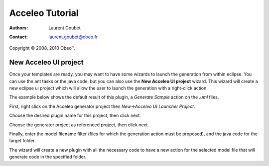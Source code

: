 =================
 Acceleo Tutorial
=================

:Authors: Laurent Goubet
:Contact: laurent.goubet@obeo.fr

Copyright |copy| 2008, 2010 Obeo\ |trade|.

.. |copy| unicode:: 0xA9 
.. |trade| unicode:: U+2122

New Acceleo UI project
======================

Once your templates are ready, you may want to have some wizards to launch the generation from within eclipse. You can
use the ant tasks or the java code, but you can also use the **New Acceleo UI project** wizard. This wizard will create a
new eclipse ui project which will allow the user to launch the generation with a right-click action.

The example below shows the default result of this plugin, a *Generate Sample* action on the *.uml* files.

.. image:: ../images/new_acceleo_module_ui_project_result.png

First, right click on the Acceleo generator project then *New->Acceleo UI Launcher Project*.

.. image:: ../images/new_acceleo_module_ui_project.png

Choose the desired plugin name for this project, then click next.

.. image:: ../images/new_acceleo_module_ui_project_1.png

Choose the generator project as referenced project, then click next.

.. image:: ../images/new_acceleo_module_ui_project_2.png

Finally, enter the model filename filter (files for which the generation action must be proposed),
and the java code for the target folder.

.. image:: ../images/new_acceleo_module_ui_project_3.png

The wizard will create a new plugin with all the necessary code to have a new action for the selected model
file that will generate code in the specified folder.
